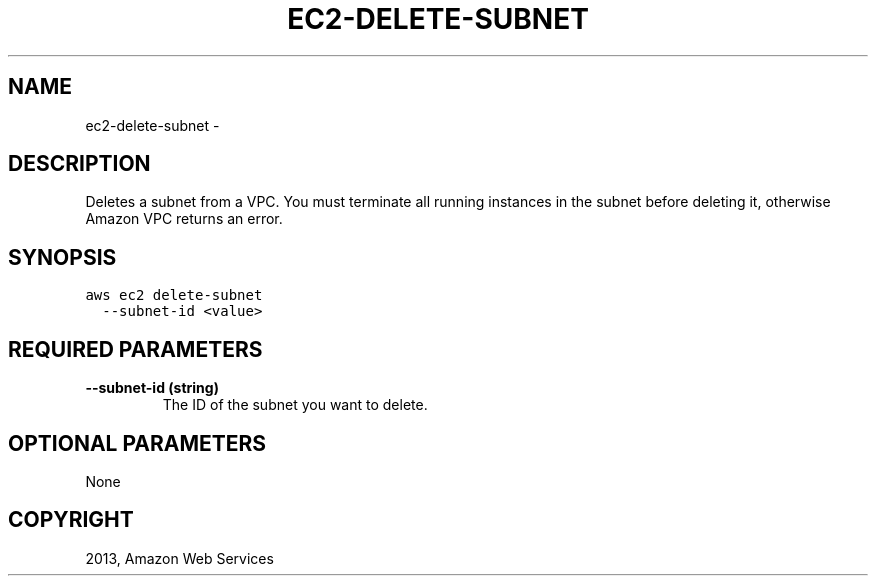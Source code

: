 .TH "EC2-DELETE-SUBNET" "1" "March 09, 2013" "0.8" "aws-cli"
.SH NAME
ec2-delete-subnet \- 
.
.nr rst2man-indent-level 0
.
.de1 rstReportMargin
\\$1 \\n[an-margin]
level \\n[rst2man-indent-level]
level margin: \\n[rst2man-indent\\n[rst2man-indent-level]]
-
\\n[rst2man-indent0]
\\n[rst2man-indent1]
\\n[rst2man-indent2]
..
.de1 INDENT
.\" .rstReportMargin pre:
. RS \\$1
. nr rst2man-indent\\n[rst2man-indent-level] \\n[an-margin]
. nr rst2man-indent-level +1
.\" .rstReportMargin post:
..
.de UNINDENT
. RE
.\" indent \\n[an-margin]
.\" old: \\n[rst2man-indent\\n[rst2man-indent-level]]
.nr rst2man-indent-level -1
.\" new: \\n[rst2man-indent\\n[rst2man-indent-level]]
.in \\n[rst2man-indent\\n[rst2man-indent-level]]u
..
.\" Man page generated from reStructuredText.
.
.SH DESCRIPTION
.sp
Deletes a subnet from a VPC. You must terminate all running instances in the
subnet before deleting it, otherwise Amazon VPC returns an error.
.SH SYNOPSIS
.sp
.nf
.ft C
aws ec2 delete\-subnet
  \-\-subnet\-id <value>
.ft P
.fi
.SH REQUIRED PARAMETERS
.INDENT 0.0
.TP
.B \fB\-\-subnet\-id\fP  (string)
The ID of the subnet you want to delete.
.UNINDENT
.SH OPTIONAL PARAMETERS
.sp
None
.SH COPYRIGHT
2013, Amazon Web Services
.\" Generated by docutils manpage writer.
.
